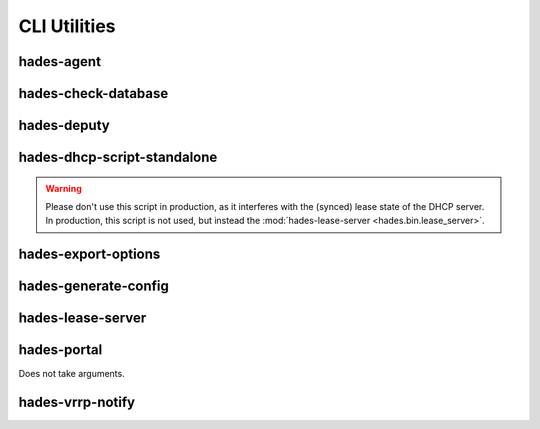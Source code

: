 *************
CLI Utilities
*************

hades-agent
===========
.. argparse::
   :module: hades.bin.agent
   :func: create_parser
   :prog: hades-agent

hades-check-database
====================
.. argparse::
   :module: hades.bin.check_database
   :func: create_parser
   :prog: hades-check-database

hades-deputy
============
.. argparse::
   :module: hades.bin.deputy
   :func: create_parser
   :prog: hades-deputy

hades-dhcp-script-standalone
============================
.. warning:: Please don't use this script in production,
    as it interferes with the (synced) lease state of the DHCP server.
    In production, this script is not used, but instead the
    :mod:`hades-lease-server <hades.bin.lease_server>`.

.. argparse::
   :module: hades.bin.dhcp_script
   :func: create_parser
   :prog: hades-dhcp-script-standalone

hades-export-options
====================
.. argparse::
   :module: hades.bin.export_options
   :func: create_parser
   :prog: hades-export-options

hades-generate-config
=====================
.. argparse::
   :module: hades.bin.generate_config
   :func: create_parser
   :prog: hades-generate-config

hades-lease-server
==================
.. argparse::
   :module: hades.bin.lease_server
   :func: create_parser
   :prog: hades-lease-server

hades-portal
============
Does not take arguments.

hades-vrrp-notify
=================
.. argparse::
   :module: hades.bin.vrrp_notify
   :func: create_parser
   :prog: hades-vrrp-notify
